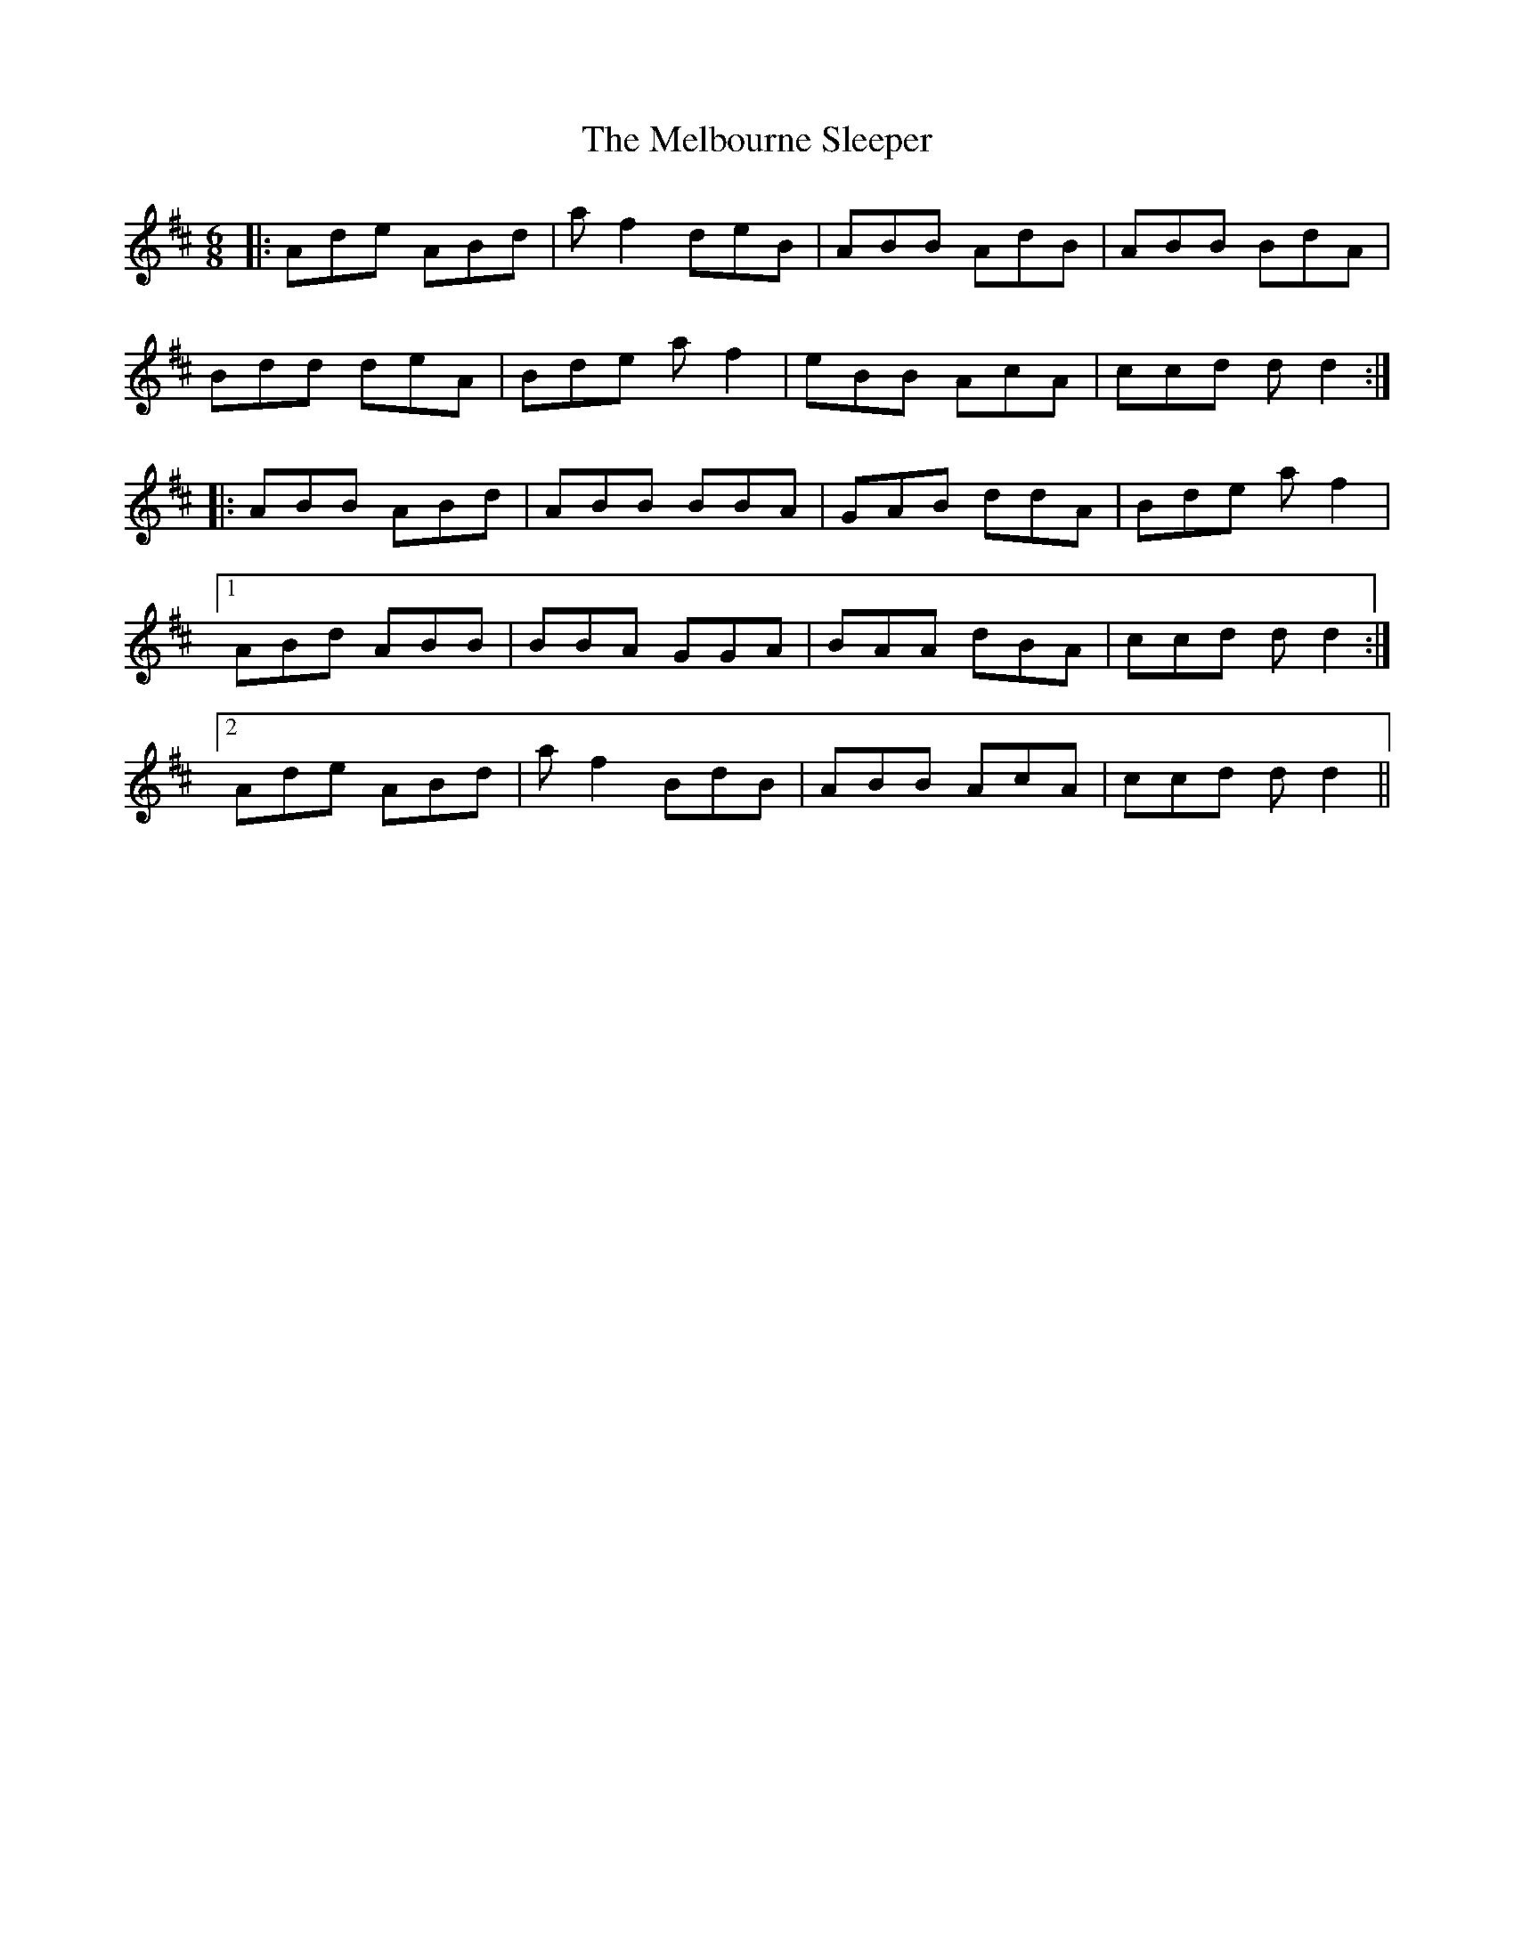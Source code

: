 X: 26275
T: Melbourne Sleeper, The
R: jig
M: 6/8
K: Dmajor
|:Ade ABd|af2 deB|ABB AdB|ABB BdA|
Bdd deA|Bde af2|eBB AcA|ccd dd2:|
|:ABB ABd|ABB BBA|GAB ddA|Bde af2|
[1ABd ABB|BBA GGA|BAA dBA|ccd dd2:|
[2Ade ABd|af2 BdB|ABB AcA|ccd dd2||

